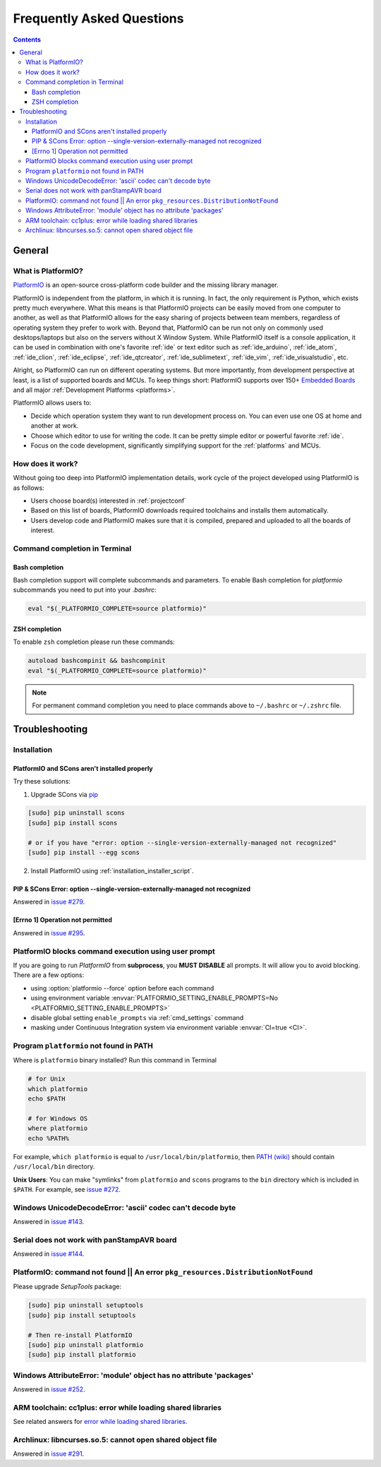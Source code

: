 .. _faq:

Frequently Asked Questions
==========================

.. contents::

General
-------

.. _faq_what_is_platformio:

What is PlatformIO?
~~~~~~~~~~~~~~~~~~~

`PlatformIO <http://platformio.org>`_ is an open-source cross-platform code
builder and the missing library manager.

PlatformIO is independent from the platform, in which it is running. In fact,
the only requirement is Python, which exists pretty much everywhere. What this
means is that PlatformIO projects can be easily moved from one computer to
another, as well as that PlatformIO allows for the easy sharing of projects
between team members, regardless of operating system they prefer to work with.
Beyond that, PlatformIO can be run not only on commonly used desktops/laptops
but also on the servers without X Window System. While PlatformIO itself is a
console application, it can be used in combination with one's favorite
:ref:`ide` or text editor such as :ref:`ide_arduino`, :ref:`ide_atom`,
:ref:`ide_clion`, :ref:`ide_eclipse`, :ref:`ide_qtcreator`,
:ref:`ide_sublimetext`, :ref:`ide_vim`, :ref:`ide_visualstudio`, etc.

Alright, so PlatformIO can run on different operating systems. But more
importantly, from development perspective at least, is a list of supported
boards and MCUs. To keep things short: PlatformIO supports over 150+
`Embedded Boards <http://platformio.org/#!/boards>`_ and all major
:ref:`Development Platforms <platforms>`.

PlatformIO allows users to:

* Decide which operation system they want to run development process on.
  You can even use one OS at home and another at work.
* Choose which editor to use for writing the code. It can be pretty simple
  editor or powerful favorite :ref:`ide`.
* Focus on the code development, significantly simplifying support for the
  :ref:`platforms` and MCUs.


How does it work?
~~~~~~~~~~~~~~~~~

Without going too deep into PlatformIO implementation details, work cycle of
the project developed using PlatformIO is as follows:

* Users choose board(s) interested in :ref:`projectconf`
* Based on this list of boards, PlatformIO downloads required toolchains and
  installs them automatically.
* Users develop code and PlatformIO makes sure that it is compiled, prepared
  and uploaded to all the boards of interest.

Command completion in Terminal
~~~~~~~~~~~~~~~~~~~~~~~~~~~~~~

Bash completion
'''''''''''''''

Bash completion support will complete subcommands and parameters. To enable
Bash completion for `platformio` subcommands you need to put into your `.bashrc`:

.. code-block:: bash

    eval "$(_PLATFORMIO_COMPLETE=source platformio)"

ZSH completion
''''''''''''''

To enable ``zsh`` completion please run these commands:

.. code-block:: bash

    autoload bashcompinit && bashcompinit
    eval "$(_PLATFORMIO_COMPLETE=source platformio)"

.. note::

    For permanent command completion you need to place commands above to
    ``~/.bashrc`` or ``~/.zshrc`` file.

.. _faq_troubleshooting:

Troubleshooting
---------------

Installation
~~~~~~~~~~~~

PlatformIO and SCons aren't installed properly
''''''''''''''''''''''''''''''''''''''''''''''

Try these solutions:

1. Upgrade SCons via `pip <https://pip.pypa.io>`_

.. code-block:: bash

    [sudo] pip uninstall scons
    [sudo] pip install scons

    # or if you have "error: option --single-version-externally-managed not recognized"
    [sudo] pip install --egg scons

2. Install PlatformIO using :ref:`installation_installer_script`.

.. _faq_troubleshooting_sconssingverextmanaged:

PIP & SCons Error: option --single-version-externally-managed not recognized
''''''''''''''''''''''''''''''''''''''''''''''''''''''''''''''''''''''''''''

Answered in `issue #279 <https://github.com/platformio/platformio/issues/279>`_.

[Errno 1] Operation not permitted
'''''''''''''''''''''''''''''''''

Answered in `issue #295 <https://github.com/platformio/platformio/issues/295#issuecomment-143772005>`_.

.. _faq_troubleshooting_pioblocksprompt:

PlatformIO blocks command execution using user prompt
~~~~~~~~~~~~~~~~~~~~~~~~~~~~~~~~~~~~~~~~~~~~~~~~~~~~~

If you are going to run *PlatformIO* from **subprocess**, you **MUST
DISABLE** all prompts. It will allow you to avoid blocking.
There are a few options:

- using :option:`platformio --force` option before each command
- using environment variable :envvar:`PLATFORMIO_SETTING_ENABLE_PROMPTS=No <PLATFORMIO_SETTING_ENABLE_PROMPTS>`
- disable global setting ``enable_prompts`` via :ref:`cmd_settings` command
- masking under Continuous Integration system via environment variable
  :envvar:`CI=true <CI>`.

.. _faq_troubleshooting_pionotfoundinpath:

Program ``platformio`` not found in PATH
~~~~~~~~~~~~~~~~~~~~~~~~~~~~~~~~~~~~~~~~

Where is ``platformio`` binary installed? Run this command in Terminal

.. code-block:: bash

    # for Unix
    which platformio
    echo $PATH

    # for Windows OS
    where platformio
    echo %PATH%

For example, ``which platformio`` is equal to ``/usr/local/bin/platformio``,
then `PATH (wiki) <https://en.wikipedia.org/wiki/PATH_(variable)>`_
should contain ``/usr/local/bin`` directory.

**Unix Users**: You can make "symlinks" from ``platformio`` and ``scons``
programs to the ``bin`` directory which is included in ``$PATH``. For example,
see `issue #272 <https://github.com/platformio/platformio/issues/272#issuecomment-133626112>`_.

Windows UnicodeDecodeError: 'ascii' codec can't decode byte
~~~~~~~~~~~~~~~~~~~~~~~~~~~~~~~~~~~~~~~~~~~~~~~~~~~~~~~~~~~

Answered in `issue #143 <https://github.com/platformio/platformio/issues/143#issuecomment-88060906>`_.

Serial does not work with panStampAVR board
~~~~~~~~~~~~~~~~~~~~~~~~~~~~~~~~~~~~~~~~~~~

Answered in `issue #144 <https://github.com/platformio/platformio/issues/144#issuecomment-87388038>`_.


PlatformIO: command not found || An error ``pkg_resources.DistributionNotFound``
~~~~~~~~~~~~~~~~~~~~~~~~~~~~~~~~~~~~~~~~~~~~~~~~~~~~~~~~~~~~~~~~~~~~~~~~~~~~~~~~

Please upgrade *SetupTools* package:

.. code-block:: bash

    [sudo] pip uninstall setuptools
    [sudo] pip install setuptools

    # Then re-install PlatformIO
    [sudo] pip uninstall platformio
    [sudo] pip install platformio

Windows AttributeError: 'module' object has no attribute 'packages'
~~~~~~~~~~~~~~~~~~~~~~~~~~~~~~~~~~~~~~~~~~~~~~~~~~~~~~~~~~~~~~~~~~~

Answered in `issue #252 <https://github.com/platformio/platformio/issues/252#issuecomment-127072039>`_.

ARM toolchain: cc1plus: error while loading shared libraries
~~~~~~~~~~~~~~~~~~~~~~~~~~~~~~~~~~~~~~~~~~~~~~~~~~~~~~~~~~~~

See related answers for
`error while loading shared libraries <https://github.com/platformio/platformio/issues?utf8=✓&q=error+while+loading+shared+libraries>`_.

Archlinux: libncurses.so.5: cannot open shared object file
~~~~~~~~~~~~~~~~~~~~~~~~~~~~~~~~~~~~~~~~~~~~~~~~~~~~~~~~~~

Answered in `issue #291 <https://github.com/platformio/platformio/issues/291>`_.
